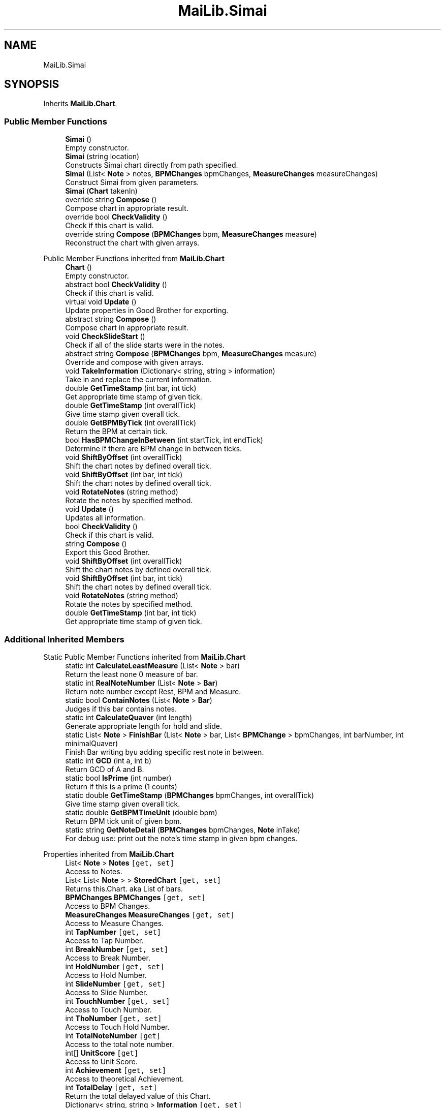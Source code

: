 .TH "MaiLib.Simai" 3 "Sun Feb 5 2023" "Version 1.0.4.0" "MaiLib" \" -*- nroff -*-
.ad l
.nh
.SH NAME
MaiLib.Simai
.SH SYNOPSIS
.br
.PP
.PP
Inherits \fBMaiLib\&.Chart\fP\&.
.SS "Public Member Functions"

.in +1c
.ti -1c
.RI "\fBSimai\fP ()"
.br
.RI "Empty constructor\&. "
.ti -1c
.RI "\fBSimai\fP (string location)"
.br
.RI "Constructs Simai chart directly from path specified\&. "
.ti -1c
.RI "\fBSimai\fP (List< \fBNote\fP > notes, \fBBPMChanges\fP bpmChanges, \fBMeasureChanges\fP measureChanges)"
.br
.RI "Construct Simai from given parameters\&. "
.ti -1c
.RI "\fBSimai\fP (\fBChart\fP takenIn)"
.br
.ti -1c
.RI "override string \fBCompose\fP ()"
.br
.RI "Compose chart in appropriate result\&. "
.ti -1c
.RI "override bool \fBCheckValidity\fP ()"
.br
.RI "Check if this chart is valid\&. "
.ti -1c
.RI "override string \fBCompose\fP (\fBBPMChanges\fP bpm, \fBMeasureChanges\fP measure)"
.br
.RI "Reconstruct the chart with given arrays\&. "
.in -1c

Public Member Functions inherited from \fBMaiLib\&.Chart\fP
.in +1c
.ti -1c
.RI "\fBChart\fP ()"
.br
.RI "Empty constructor\&. "
.ti -1c
.RI "abstract bool \fBCheckValidity\fP ()"
.br
.RI "Check if this chart is valid\&. "
.ti -1c
.RI "virtual void \fBUpdate\fP ()"
.br
.RI "Update properties in Good Brother for exporting\&. "
.ti -1c
.RI "abstract string \fBCompose\fP ()"
.br
.RI "Compose chart in appropriate result\&. "
.ti -1c
.RI "void \fBCheckSlideStart\fP ()"
.br
.RI "Check if all of the slide starts were in the notes\&. "
.ti -1c
.RI "abstract string \fBCompose\fP (\fBBPMChanges\fP bpm, \fBMeasureChanges\fP measure)"
.br
.RI "Override and compose with given arrays\&. "
.ti -1c
.RI "void \fBTakeInformation\fP (Dictionary< string, string > information)"
.br
.RI "Take in and replace the current information\&. "
.ti -1c
.RI "double \fBGetTimeStamp\fP (int bar, int tick)"
.br
.RI "Get appropriate time stamp of given tick\&. "
.ti -1c
.RI "double \fBGetTimeStamp\fP (int overallTick)"
.br
.RI "Give time stamp given overall tick\&. "
.ti -1c
.RI "double \fBGetBPMByTick\fP (int overallTick)"
.br
.RI "Return the BPM at certain tick\&. "
.ti -1c
.RI "bool \fBHasBPMChangeInBetween\fP (int startTick, int endTick)"
.br
.RI "Determine if there are BPM change in between ticks\&. "
.ti -1c
.RI "void \fBShiftByOffset\fP (int overallTick)"
.br
.RI "Shift the chart notes by defined overall tick\&. "
.ti -1c
.RI "void \fBShiftByOffset\fP (int bar, int tick)"
.br
.RI "Shift the chart notes by defined overall tick\&. "
.ti -1c
.RI "void \fBRotateNotes\fP (string method)"
.br
.RI "Rotate the notes by specified method\&. "
.in -1c
.in +1c
.ti -1c
.RI "void \fBUpdate\fP ()"
.br
.RI "Updates all information\&. "
.ti -1c
.RI "bool \fBCheckValidity\fP ()"
.br
.RI "Check if this chart is valid\&. "
.ti -1c
.RI "string \fBCompose\fP ()"
.br
.RI "Export this Good Brother\&. "
.ti -1c
.RI "void \fBShiftByOffset\fP (int overallTick)"
.br
.RI "Shift the chart notes by defined overall tick\&. "
.ti -1c
.RI "void \fBShiftByOffset\fP (int bar, int tick)"
.br
.RI "Shift the chart notes by defined overall tick\&. "
.ti -1c
.RI "void \fBRotateNotes\fP (string method)"
.br
.RI "Rotate the notes by specified method\&. "
.ti -1c
.RI "double \fBGetTimeStamp\fP (int bar, int tick)"
.br
.RI "Get appropriate time stamp of given tick\&. "
.in -1c
.SS "Additional Inherited Members"


Static Public Member Functions inherited from \fBMaiLib\&.Chart\fP
.in +1c
.ti -1c
.RI "static int \fBCalculateLeastMeasure\fP (List< \fBNote\fP > bar)"
.br
.RI "Return the least none 0 measure of bar\&. "
.ti -1c
.RI "static int \fBRealNoteNumber\fP (List< \fBNote\fP > \fBBar\fP)"
.br
.RI "Return note number except Rest, BPM and Measure\&. "
.ti -1c
.RI "static bool \fBContainNotes\fP (List< \fBNote\fP > \fBBar\fP)"
.br
.RI "Judges if this bar contains notes\&. "
.ti -1c
.RI "static int \fBCalculateQuaver\fP (int length)"
.br
.RI "Generate appropriate length for hold and slide\&. "
.ti -1c
.RI "static List< \fBNote\fP > \fBFinishBar\fP (List< \fBNote\fP > bar, List< \fBBPMChange\fP > bpmChanges, int barNumber, int minimalQuaver)"
.br
.RI "Finish Bar writing byu adding specific rest note in between\&. "
.ti -1c
.RI "static int \fBGCD\fP (int a, int b)"
.br
.RI "Return GCD of A and B\&. "
.ti -1c
.RI "static bool \fBIsPrime\fP (int number)"
.br
.RI "Return if this is a prime (1 counts) "
.ti -1c
.RI "static double \fBGetTimeStamp\fP (\fBBPMChanges\fP bpmChanges, int overallTick)"
.br
.RI "Give time stamp given overall tick\&. "
.ti -1c
.RI "static double \fBGetBPMTimeUnit\fP (double bpm)"
.br
.RI "Return BPM tick unit of given bpm\&. "
.ti -1c
.RI "static string \fBGetNoteDetail\fP (\fBBPMChanges\fP bpmChanges, \fBNote\fP inTake)"
.br
.RI "For debug use: print out the note's time stamp in given bpm changes\&. "
.in -1c

Properties inherited from \fBMaiLib\&.Chart\fP
.in +1c
.ti -1c
.RI "List< \fBNote\fP > \fBNotes\fP\fC [get, set]\fP"
.br
.RI "Access to Notes\&. "
.ti -1c
.RI "List< List< \fBNote\fP > > \fBStoredChart\fP\fC [get, set]\fP"
.br
.RI "Returns this\&.Chart\&. aka List of bars\&. "
.ti -1c
.RI "\fBBPMChanges\fP \fBBPMChanges\fP\fC [get, set]\fP"
.br
.RI "Access to BPM Changes\&. "
.ti -1c
.RI "\fBMeasureChanges\fP \fBMeasureChanges\fP\fC [get, set]\fP"
.br
.RI "Access to Measure Changes\&. "
.ti -1c
.RI "int \fBTapNumber\fP\fC [get, set]\fP"
.br
.RI "Access to Tap Number\&. "
.ti -1c
.RI "int \fBBreakNumber\fP\fC [get, set]\fP"
.br
.RI "Access to Break Number\&. "
.ti -1c
.RI "int \fBHoldNumber\fP\fC [get, set]\fP"
.br
.RI "Access to Hold Number\&. "
.ti -1c
.RI "int \fBSlideNumber\fP\fC [get, set]\fP"
.br
.RI "Access to Slide Number\&. "
.ti -1c
.RI "int \fBTouchNumber\fP\fC [get, set]\fP"
.br
.RI "Access to Touch Number\&. "
.ti -1c
.RI "int \fBThoNumber\fP\fC [get, set]\fP"
.br
.RI "Access to Touch Hold Number\&. "
.ti -1c
.RI "int \fBTotalNoteNumber\fP\fC [get]\fP"
.br
.RI "Access to the total note number\&. "
.ti -1c
.RI "int[] \fBUnitScore\fP\fC [get]\fP"
.br
.RI "Access to Unit Score\&. "
.ti -1c
.RI "int \fBAchievement\fP\fC [get, set]\fP"
.br
.RI "Access to theoretical Achievement\&. "
.ti -1c
.RI "int \fBTotalDelay\fP\fC [get, set]\fP"
.br
.RI "Return the total delayed value of this Chart\&. "
.ti -1c
.RI "Dictionary< string, string > \fBInformation\fP\fC [get, set]\fP"
.br
.RI "Return Information\&. "
.ti -1c
.RI "bool \fBIsDXChart\fP\fC [get, set]\fP"
.br
.ti -1c
.RI "\fBNote\fP? \fBFirstNote\fP\fC [get, set]\fP"
.br
.ti -1c
.RI "int \fBDefinition\fP\fC [get, set]\fP"
.br
.RI "Access the definition of this chart, default by 384\&. "
.in -1c
.SH "Detailed Description"
.PP 
Definition at line \fB5\fP of file \fBSimai\&.cs\fP\&.
.SH "Constructor & Destructor Documentation"
.PP 
.SS "MaiLib\&.Simai\&.Simai ()"

.PP
Empty constructor\&. 
.PP
Definition at line \fB10\fP of file \fBSimai\&.cs\fP\&.
.SS "MaiLib\&.Simai\&.Simai (string location)"

.PP
Constructs Simai chart directly from path specified\&. 
.PP
\fBParameters\fP
.RS 4
\fIlocation\fP 
.RE
.PP

.PP
Definition at line \fB23\fP of file \fBSimai\&.cs\fP\&.
.SS "MaiLib\&.Simai\&.Simai (List< \fBNote\fP > notes, \fBBPMChanges\fP bpmChanges, \fBMeasureChanges\fP measureChanges)"

.PP
Construct Simai from given parameters\&. 
.PP
\fBParameters\fP
.RS 4
\fInotes\fP Notes to take in
.br
\fIbpmChanges\fP BPM change to take in
.br
\fImeasureChanges\fP Measure change to take in
.RE
.PP

.PP
Definition at line \fB41\fP of file \fBSimai\&.cs\fP\&.
.SS "MaiLib\&.Simai\&.Simai (\fBChart\fP takenIn)"

.PP
Definition at line \fB51\fP of file \fBSimai\&.cs\fP\&.
.SH "Member Function Documentation"
.PP 
.SS "override bool MaiLib\&.Simai\&.CheckValidity ()\fC [virtual]\fP"

.PP
Check if this chart is valid\&. 
.PP
\fBReturns\fP
.RS 4

.RE
.PP

.PP
Implements \fBMaiLib\&.Chart\fP\&.
.PP
Definition at line \fB216\fP of file \fBSimai\&.cs\fP\&.
.SS "override string MaiLib\&.Simai\&.Compose ()\fC [virtual]\fP"

.PP
Compose chart in appropriate result\&. 
.PP
\fBReturns\fP
.RS 4
String of chart compiled
.RE
.PP

.PP
Implements \fBMaiLib\&.Chart\fP\&.
.PP
Definition at line \fB61\fP of file \fBSimai\&.cs\fP\&.
.SS "override string MaiLib\&.Simai\&.Compose (\fBBPMChanges\fP bpm, \fBMeasureChanges\fP measure)\fC [virtual]\fP"

.PP
Reconstruct the chart with given arrays\&. 
.PP
\fBParameters\fP
.RS 4
\fIbpm\fP New BPM Changes
.br
\fImeasure\fP New Measure Changes
.RE
.PP
\fBReturns\fP
.RS 4
New Composed Chart
.RE
.PP

.PP
Implements \fBMaiLib\&.Chart\fP\&.
.PP
Definition at line \fB229\fP of file \fBSimai\&.cs\fP\&.

.SH "Author"
.PP 
Generated automatically by Doxygen for MaiLib from the source code\&.

